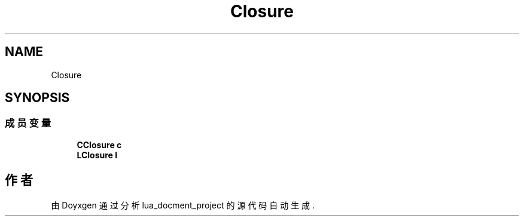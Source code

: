 .TH "Closure" 3 "2020年 九月 8日 星期二" "Version 1.0" "lua_docment_project" \" -*- nroff -*-
.ad l
.nh
.SH NAME
Closure
.SH SYNOPSIS
.br
.PP
.SS "成员变量"

.in +1c
.ti -1c
.RI "\fBCClosure\fP \fBc\fP"
.br
.ti -1c
.RI "\fBLClosure\fP \fBl\fP"
.br
.in -1c

.SH "作者"
.PP 
由 Doyxgen 通过分析 lua_docment_project 的 源代码自动生成\&.
